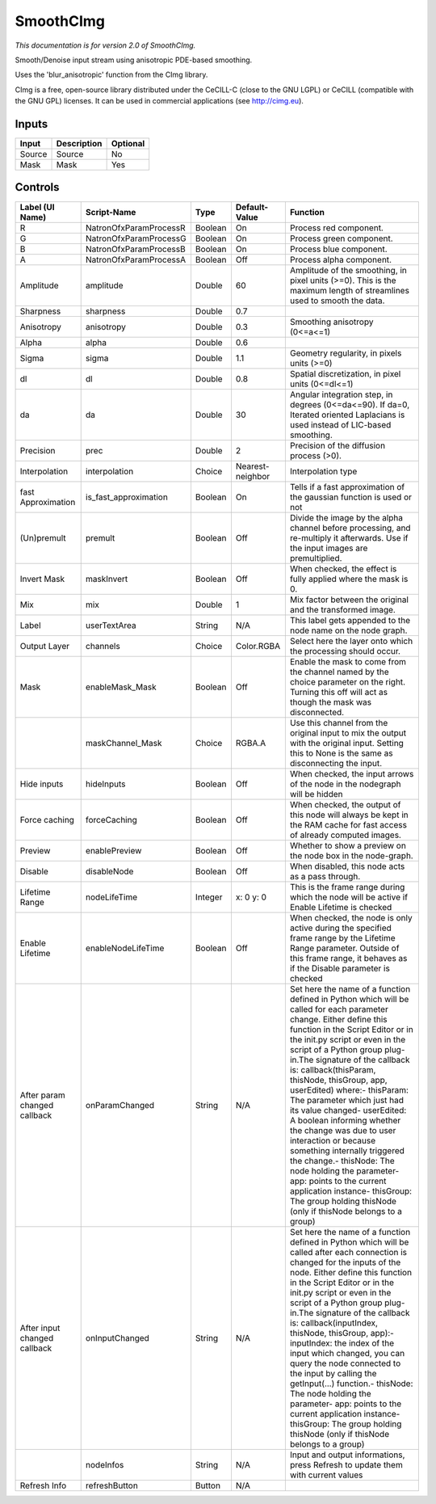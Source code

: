 .. _net.sf.cimg.CImgSmooth:

SmoothCImg
==========

.. figure:: net.sf.cimg.CImgSmooth.png
   :alt: 

*This documentation is for version 2.0 of SmoothCImg.*

Smooth/Denoise input stream using anisotropic PDE-based smoothing.

Uses the 'blur\_anisotropic' function from the CImg library.

CImg is a free, open-source library distributed under the CeCILL-C (close to the GNU LGPL) or CeCILL (compatible with the GNU GPL) licenses. It can be used in commercial applications (see http://cimg.eu).

Inputs
------

+----------+---------------+------------+
| Input    | Description   | Optional   |
+==========+===============+============+
| Source   | Source        | No         |
+----------+---------------+------------+
| Mask     | Mask          | Yes        |
+----------+---------------+------------+

Controls
--------

+--------------------------------+---------------------------+-----------+--------------------+-----------------------------------------------------------------------------------------------------------------------------------------------------------------------------------------------------------------------------------------------------------------------------------------------------------------------------------------------------------------------------------------------------------------------------------------------------------------------------------------------------------------------------------------------------------------------------------------------------------------------------------------------------------------------------------------------------------+
| Label (UI Name)                | Script-Name               | Type      | Default-Value      | Function                                                                                                                                                                                                                                                                                                                                                                                                                                                                                                                                                                                                                                                                                                  |
+================================+===========================+===========+====================+===========================================================================================================================================================================================================================================================================================================================================================================================================================================================================================================================================================================================================================================================================================================+
| R                              | NatronOfxParamProcessR    | Boolean   | On                 | Process red component.                                                                                                                                                                                                                                                                                                                                                                                                                                                                                                                                                                                                                                                                                    |
+--------------------------------+---------------------------+-----------+--------------------+-----------------------------------------------------------------------------------------------------------------------------------------------------------------------------------------------------------------------------------------------------------------------------------------------------------------------------------------------------------------------------------------------------------------------------------------------------------------------------------------------------------------------------------------------------------------------------------------------------------------------------------------------------------------------------------------------------------+
| G                              | NatronOfxParamProcessG    | Boolean   | On                 | Process green component.                                                                                                                                                                                                                                                                                                                                                                                                                                                                                                                                                                                                                                                                                  |
+--------------------------------+---------------------------+-----------+--------------------+-----------------------------------------------------------------------------------------------------------------------------------------------------------------------------------------------------------------------------------------------------------------------------------------------------------------------------------------------------------------------------------------------------------------------------------------------------------------------------------------------------------------------------------------------------------------------------------------------------------------------------------------------------------------------------------------------------------+
| B                              | NatronOfxParamProcessB    | Boolean   | On                 | Process blue component.                                                                                                                                                                                                                                                                                                                                                                                                                                                                                                                                                                                                                                                                                   |
+--------------------------------+---------------------------+-----------+--------------------+-----------------------------------------------------------------------------------------------------------------------------------------------------------------------------------------------------------------------------------------------------------------------------------------------------------------------------------------------------------------------------------------------------------------------------------------------------------------------------------------------------------------------------------------------------------------------------------------------------------------------------------------------------------------------------------------------------------+
| A                              | NatronOfxParamProcessA    | Boolean   | Off                | Process alpha component.                                                                                                                                                                                                                                                                                                                                                                                                                                                                                                                                                                                                                                                                                  |
+--------------------------------+---------------------------+-----------+--------------------+-----------------------------------------------------------------------------------------------------------------------------------------------------------------------------------------------------------------------------------------------------------------------------------------------------------------------------------------------------------------------------------------------------------------------------------------------------------------------------------------------------------------------------------------------------------------------------------------------------------------------------------------------------------------------------------------------------------+
| Amplitude                      | amplitude                 | Double    | 60                 | Amplitude of the smoothing, in pixel units (>=0). This is the maximum length of streamlines used to smooth the data.                                                                                                                                                                                                                                                                                                                                                                                                                                                                                                                                                                                      |
+--------------------------------+---------------------------+-----------+--------------------+-----------------------------------------------------------------------------------------------------------------------------------------------------------------------------------------------------------------------------------------------------------------------------------------------------------------------------------------------------------------------------------------------------------------------------------------------------------------------------------------------------------------------------------------------------------------------------------------------------------------------------------------------------------------------------------------------------------+
| Sharpness                      | sharpness                 | Double    | 0.7                |                                                                                                                                                                                                                                                                                                                                                                                                                                                                                                                                                                                                                                                                                                           |
+--------------------------------+---------------------------+-----------+--------------------+-----------------------------------------------------------------------------------------------------------------------------------------------------------------------------------------------------------------------------------------------------------------------------------------------------------------------------------------------------------------------------------------------------------------------------------------------------------------------------------------------------------------------------------------------------------------------------------------------------------------------------------------------------------------------------------------------------------+
| Anisotropy                     | anisotropy                | Double    | 0.3                | Smoothing anisotropy (0<=a<=1)                                                                                                                                                                                                                                                                                                                                                                                                                                                                                                                                                                                                                                                                            |
+--------------------------------+---------------------------+-----------+--------------------+-----------------------------------------------------------------------------------------------------------------------------------------------------------------------------------------------------------------------------------------------------------------------------------------------------------------------------------------------------------------------------------------------------------------------------------------------------------------------------------------------------------------------------------------------------------------------------------------------------------------------------------------------------------------------------------------------------------+
| Alpha                          | alpha                     | Double    | 0.6                |                                                                                                                                                                                                                                                                                                                                                                                                                                                                                                                                                                                                                                                                                                           |
+--------------------------------+---------------------------+-----------+--------------------+-----------------------------------------------------------------------------------------------------------------------------------------------------------------------------------------------------------------------------------------------------------------------------------------------------------------------------------------------------------------------------------------------------------------------------------------------------------------------------------------------------------------------------------------------------------------------------------------------------------------------------------------------------------------------------------------------------------+
| Sigma                          | sigma                     | Double    | 1.1                | Geometry regularity, in pixels units (>=0)                                                                                                                                                                                                                                                                                                                                                                                                                                                                                                                                                                                                                                                                |
+--------------------------------+---------------------------+-----------+--------------------+-----------------------------------------------------------------------------------------------------------------------------------------------------------------------------------------------------------------------------------------------------------------------------------------------------------------------------------------------------------------------------------------------------------------------------------------------------------------------------------------------------------------------------------------------------------------------------------------------------------------------------------------------------------------------------------------------------------+
| dl                             | dl                        | Double    | 0.8                | Spatial discretization, in pixel units (0<=dl<=1)                                                                                                                                                                                                                                                                                                                                                                                                                                                                                                                                                                                                                                                         |
+--------------------------------+---------------------------+-----------+--------------------+-----------------------------------------------------------------------------------------------------------------------------------------------------------------------------------------------------------------------------------------------------------------------------------------------------------------------------------------------------------------------------------------------------------------------------------------------------------------------------------------------------------------------------------------------------------------------------------------------------------------------------------------------------------------------------------------------------------+
| da                             | da                        | Double    | 30                 | Angular integration step, in degrees (0<=da<=90). If da=0, Iterated oriented Laplacians is used instead of LIC-based smoothing.                                                                                                                                                                                                                                                                                                                                                                                                                                                                                                                                                                           |
+--------------------------------+---------------------------+-----------+--------------------+-----------------------------------------------------------------------------------------------------------------------------------------------------------------------------------------------------------------------------------------------------------------------------------------------------------------------------------------------------------------------------------------------------------------------------------------------------------------------------------------------------------------------------------------------------------------------------------------------------------------------------------------------------------------------------------------------------------+
| Precision                      | prec                      | Double    | 2                  | Precision of the diffusion process (>0).                                                                                                                                                                                                                                                                                                                                                                                                                                                                                                                                                                                                                                                                  |
+--------------------------------+---------------------------+-----------+--------------------+-----------------------------------------------------------------------------------------------------------------------------------------------------------------------------------------------------------------------------------------------------------------------------------------------------------------------------------------------------------------------------------------------------------------------------------------------------------------------------------------------------------------------------------------------------------------------------------------------------------------------------------------------------------------------------------------------------------+
| Interpolation                  | interpolation             | Choice    | Nearest-neighbor   | Interpolation type                                                                                                                                                                                                                                                                                                                                                                                                                                                                                                                                                                                                                                                                                        |
+--------------------------------+---------------------------+-----------+--------------------+-----------------------------------------------------------------------------------------------------------------------------------------------------------------------------------------------------------------------------------------------------------------------------------------------------------------------------------------------------------------------------------------------------------------------------------------------------------------------------------------------------------------------------------------------------------------------------------------------------------------------------------------------------------------------------------------------------------+
| fast Approximation             | is\_fast\_approximation   | Boolean   | On                 | Tells if a fast approximation of the gaussian function is used or not                                                                                                                                                                                                                                                                                                                                                                                                                                                                                                                                                                                                                                     |
+--------------------------------+---------------------------+-----------+--------------------+-----------------------------------------------------------------------------------------------------------------------------------------------------------------------------------------------------------------------------------------------------------------------------------------------------------------------------------------------------------------------------------------------------------------------------------------------------------------------------------------------------------------------------------------------------------------------------------------------------------------------------------------------------------------------------------------------------------+
| (Un)premult                    | premult                   | Boolean   | Off                | Divide the image by the alpha channel before processing, and re-multiply it afterwards. Use if the input images are premultiplied.                                                                                                                                                                                                                                                                                                                                                                                                                                                                                                                                                                        |
+--------------------------------+---------------------------+-----------+--------------------+-----------------------------------------------------------------------------------------------------------------------------------------------------------------------------------------------------------------------------------------------------------------------------------------------------------------------------------------------------------------------------------------------------------------------------------------------------------------------------------------------------------------------------------------------------------------------------------------------------------------------------------------------------------------------------------------------------------+
| Invert Mask                    | maskInvert                | Boolean   | Off                | When checked, the effect is fully applied where the mask is 0.                                                                                                                                                                                                                                                                                                                                                                                                                                                                                                                                                                                                                                            |
+--------------------------------+---------------------------+-----------+--------------------+-----------------------------------------------------------------------------------------------------------------------------------------------------------------------------------------------------------------------------------------------------------------------------------------------------------------------------------------------------------------------------------------------------------------------------------------------------------------------------------------------------------------------------------------------------------------------------------------------------------------------------------------------------------------------------------------------------------+
| Mix                            | mix                       | Double    | 1                  | Mix factor between the original and the transformed image.                                                                                                                                                                                                                                                                                                                                                                                                                                                                                                                                                                                                                                                |
+--------------------------------+---------------------------+-----------+--------------------+-----------------------------------------------------------------------------------------------------------------------------------------------------------------------------------------------------------------------------------------------------------------------------------------------------------------------------------------------------------------------------------------------------------------------------------------------------------------------------------------------------------------------------------------------------------------------------------------------------------------------------------------------------------------------------------------------------------+
| Label                          | userTextArea              | String    | N/A                | This label gets appended to the node name on the node graph.                                                                                                                                                                                                                                                                                                                                                                                                                                                                                                                                                                                                                                              |
+--------------------------------+---------------------------+-----------+--------------------+-----------------------------------------------------------------------------------------------------------------------------------------------------------------------------------------------------------------------------------------------------------------------------------------------------------------------------------------------------------------------------------------------------------------------------------------------------------------------------------------------------------------------------------------------------------------------------------------------------------------------------------------------------------------------------------------------------------+
| Output Layer                   | channels                  | Choice    | Color.RGBA         | Select here the layer onto which the processing should occur.                                                                                                                                                                                                                                                                                                                                                                                                                                                                                                                                                                                                                                             |
+--------------------------------+---------------------------+-----------+--------------------+-----------------------------------------------------------------------------------------------------------------------------------------------------------------------------------------------------------------------------------------------------------------------------------------------------------------------------------------------------------------------------------------------------------------------------------------------------------------------------------------------------------------------------------------------------------------------------------------------------------------------------------------------------------------------------------------------------------+
| Mask                           | enableMask\_Mask          | Boolean   | Off                | Enable the mask to come from the channel named by the choice parameter on the right. Turning this off will act as though the mask was disconnected.                                                                                                                                                                                                                                                                                                                                                                                                                                                                                                                                                       |
+--------------------------------+---------------------------+-----------+--------------------+-----------------------------------------------------------------------------------------------------------------------------------------------------------------------------------------------------------------------------------------------------------------------------------------------------------------------------------------------------------------------------------------------------------------------------------------------------------------------------------------------------------------------------------------------------------------------------------------------------------------------------------------------------------------------------------------------------------+
|                                | maskChannel\_Mask         | Choice    | RGBA.A             | Use this channel from the original input to mix the output with the original input. Setting this to None is the same as disconnecting the input.                                                                                                                                                                                                                                                                                                                                                                                                                                                                                                                                                          |
+--------------------------------+---------------------------+-----------+--------------------+-----------------------------------------------------------------------------------------------------------------------------------------------------------------------------------------------------------------------------------------------------------------------------------------------------------------------------------------------------------------------------------------------------------------------------------------------------------------------------------------------------------------------------------------------------------------------------------------------------------------------------------------------------------------------------------------------------------+
| Hide inputs                    | hideInputs                | Boolean   | Off                | When checked, the input arrows of the node in the nodegraph will be hidden                                                                                                                                                                                                                                                                                                                                                                                                                                                                                                                                                                                                                                |
+--------------------------------+---------------------------+-----------+--------------------+-----------------------------------------------------------------------------------------------------------------------------------------------------------------------------------------------------------------------------------------------------------------------------------------------------------------------------------------------------------------------------------------------------------------------------------------------------------------------------------------------------------------------------------------------------------------------------------------------------------------------------------------------------------------------------------------------------------+
| Force caching                  | forceCaching              | Boolean   | Off                | When checked, the output of this node will always be kept in the RAM cache for fast access of already computed images.                                                                                                                                                                                                                                                                                                                                                                                                                                                                                                                                                                                    |
+--------------------------------+---------------------------+-----------+--------------------+-----------------------------------------------------------------------------------------------------------------------------------------------------------------------------------------------------------------------------------------------------------------------------------------------------------------------------------------------------------------------------------------------------------------------------------------------------------------------------------------------------------------------------------------------------------------------------------------------------------------------------------------------------------------------------------------------------------+
| Preview                        | enablePreview             | Boolean   | Off                | Whether to show a preview on the node box in the node-graph.                                                                                                                                                                                                                                                                                                                                                                                                                                                                                                                                                                                                                                              |
+--------------------------------+---------------------------+-----------+--------------------+-----------------------------------------------------------------------------------------------------------------------------------------------------------------------------------------------------------------------------------------------------------------------------------------------------------------------------------------------------------------------------------------------------------------------------------------------------------------------------------------------------------------------------------------------------------------------------------------------------------------------------------------------------------------------------------------------------------+
| Disable                        | disableNode               | Boolean   | Off                | When disabled, this node acts as a pass through.                                                                                                                                                                                                                                                                                                                                                                                                                                                                                                                                                                                                                                                          |
+--------------------------------+---------------------------+-----------+--------------------+-----------------------------------------------------------------------------------------------------------------------------------------------------------------------------------------------------------------------------------------------------------------------------------------------------------------------------------------------------------------------------------------------------------------------------------------------------------------------------------------------------------------------------------------------------------------------------------------------------------------------------------------------------------------------------------------------------------+
| Lifetime Range                 | nodeLifeTime              | Integer   | x: 0 y: 0          | This is the frame range during which the node will be active if Enable Lifetime is checked                                                                                                                                                                                                                                                                                                                                                                                                                                                                                                                                                                                                                |
+--------------------------------+---------------------------+-----------+--------------------+-----------------------------------------------------------------------------------------------------------------------------------------------------------------------------------------------------------------------------------------------------------------------------------------------------------------------------------------------------------------------------------------------------------------------------------------------------------------------------------------------------------------------------------------------------------------------------------------------------------------------------------------------------------------------------------------------------------+
| Enable Lifetime                | enableNodeLifeTime        | Boolean   | Off                | When checked, the node is only active during the specified frame range by the Lifetime Range parameter. Outside of this frame range, it behaves as if the Disable parameter is checked                                                                                                                                                                                                                                                                                                                                                                                                                                                                                                                    |
+--------------------------------+---------------------------+-----------+--------------------+-----------------------------------------------------------------------------------------------------------------------------------------------------------------------------------------------------------------------------------------------------------------------------------------------------------------------------------------------------------------------------------------------------------------------------------------------------------------------------------------------------------------------------------------------------------------------------------------------------------------------------------------------------------------------------------------------------------+
| After param changed callback   | onParamChanged            | String    | N/A                | Set here the name of a function defined in Python which will be called for each parameter change. Either define this function in the Script Editor or in the init.py script or even in the script of a Python group plug-in.The signature of the callback is: callback(thisParam, thisNode, thisGroup, app, userEdited) where:- thisParam: The parameter which just had its value changed- userEdited: A boolean informing whether the change was due to user interaction or because something internally triggered the change.- thisNode: The node holding the parameter- app: points to the current application instance- thisGroup: The group holding thisNode (only if thisNode belongs to a group)   |
+--------------------------------+---------------------------+-----------+--------------------+-----------------------------------------------------------------------------------------------------------------------------------------------------------------------------------------------------------------------------------------------------------------------------------------------------------------------------------------------------------------------------------------------------------------------------------------------------------------------------------------------------------------------------------------------------------------------------------------------------------------------------------------------------------------------------------------------------------+
| After input changed callback   | onInputChanged            | String    | N/A                | Set here the name of a function defined in Python which will be called after each connection is changed for the inputs of the node. Either define this function in the Script Editor or in the init.py script or even in the script of a Python group plug-in.The signature of the callback is: callback(inputIndex, thisNode, thisGroup, app):- inputIndex: the index of the input which changed, you can query the node connected to the input by calling the getInput(...) function.- thisNode: The node holding the parameter- app: points to the current application instance- thisGroup: The group holding thisNode (only if thisNode belongs to a group)                                           |
+--------------------------------+---------------------------+-----------+--------------------+-----------------------------------------------------------------------------------------------------------------------------------------------------------------------------------------------------------------------------------------------------------------------------------------------------------------------------------------------------------------------------------------------------------------------------------------------------------------------------------------------------------------------------------------------------------------------------------------------------------------------------------------------------------------------------------------------------------+
|                                | nodeInfos                 | String    | N/A                | Input and output informations, press Refresh to update them with current values                                                                                                                                                                                                                                                                                                                                                                                                                                                                                                                                                                                                                           |
+--------------------------------+---------------------------+-----------+--------------------+-----------------------------------------------------------------------------------------------------------------------------------------------------------------------------------------------------------------------------------------------------------------------------------------------------------------------------------------------------------------------------------------------------------------------------------------------------------------------------------------------------------------------------------------------------------------------------------------------------------------------------------------------------------------------------------------------------------+
| Refresh Info                   | refreshButton             | Button    | N/A                |                                                                                                                                                                                                                                                                                                                                                                                                                                                                                                                                                                                                                                                                                                           |
+--------------------------------+---------------------------+-----------+--------------------+-----------------------------------------------------------------------------------------------------------------------------------------------------------------------------------------------------------------------------------------------------------------------------------------------------------------------------------------------------------------------------------------------------------------------------------------------------------------------------------------------------------------------------------------------------------------------------------------------------------------------------------------------------------------------------------------------------------+
